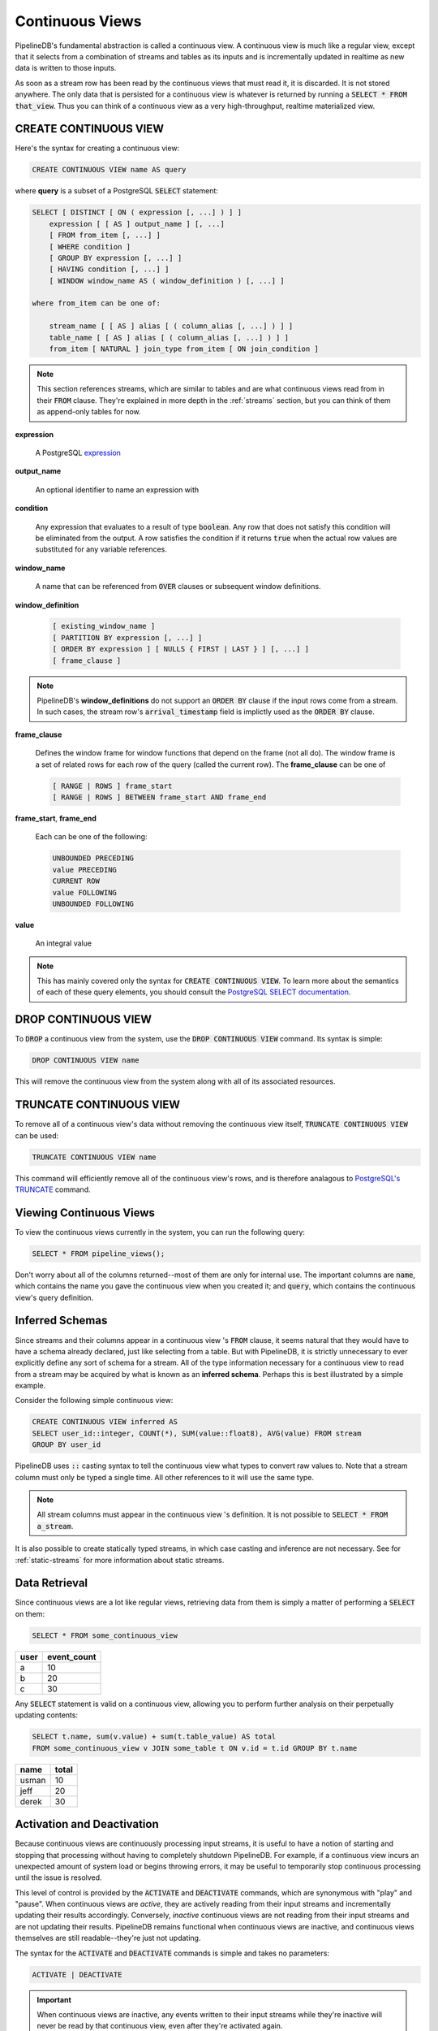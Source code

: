 .. _continuous-views:

Continuous Views
=================

PipelineDB's fundamental abstraction is called a continuous view. A continuous view is much like a regular view, except that it selects from a combination of streams and tables as its inputs and is incrementally updated in realtime as new data is written to those inputs.

As soon as a stream row has been read by the continuous views that must read it, it is discarded. It is not stored anywhere. The only data that is persisted for a continuous view is whatever is returned by running a :code:`SELECT * FROM that_view`. Thus you can think of a continuous view as a very high-throughput, realtime materialized view.

CREATE CONTINUOUS VIEW
---------------------------

Here's the syntax for creating a continuous view:

.. code-block:: pipeline

	CREATE CONTINUOUS VIEW name AS query

where **query** is a subset of a PostgreSQL :code:`SELECT` statement:

.. code-block:: pipeline

  SELECT [ DISTINCT [ ON ( expression [, ...] ) ] ]
      expression [ [ AS ] output_name ] [, ...]
      [ FROM from_item [, ...] ]
      [ WHERE condition ]
      [ GROUP BY expression [, ...] ]
      [ HAVING condition [, ...] ]
      [ WINDOW window_name AS ( window_definition ) [, ...] ]

  where from_item can be one of:

      stream_name [ [ AS ] alias [ ( column_alias [, ...] ) ] ]
      table_name [ [ AS ] alias [ ( column_alias [, ...] ) ] ]
      from_item [ NATURAL ] join_type from_item [ ON join_condition ]

.. note:: This section references streams, which are similar to tables and are what continuous views read from in their :code:`FROM` clause. They're explained in more depth in the :ref:`streams` section, but you can think of them as append-only tables for now.

**expression**

  A PostgreSQL expression_

.. _expression: http://www.postgresql.org/docs/current/static/sql-expressions.html

**output_name**

  An optional identifier to name an expression with

**condition**

  Any expression that evaluates to a result of type :code:`boolean`. Any row that does not satisfy this condition will be eliminated from the output. A row satisfies the condition if it returns :code:`true` when the actual row values are substituted for any variable references.


**window_name**

  A name that can be referenced from :code:`OVER` clauses or subsequent window definitions.

**window_definition**

  .. code-block:: pipeline

    [ existing_window_name ]
    [ PARTITION BY expression [, ...] ]
    [ ORDER BY expression ] [ NULLS { FIRST | LAST } ] [, ...] ]
    [ frame_clause ]

.. note:: PipelineDB's **window_definitions** do not support an :code:`ORDER BY` clause if the input rows come from a stream. In such cases, the stream row's :code:`arrival_timestamp` field is implictly used as the :code:`ORDER BY` clause.

**frame_clause**

  Defines the window frame for window functions that depend on the frame (not all do). The window frame is a set of related rows for each row of the query (called the current row). The **frame_clause** can be one of

  .. code-block:: pipeline

    [ RANGE | ROWS ] frame_start
    [ RANGE | ROWS ] BETWEEN frame_start AND frame_end

**frame_start**, **frame_end**

  Each can be one of the following:

  .. code-block:: pipeline

    UNBOUNDED PRECEDING
    value PRECEDING
    CURRENT ROW
    value FOLLOWING
    UNBOUNDED FOLLOWING

**value**

  An integral value

.. note:: This has mainly covered only the syntax for :code:`CREATE CONTINUOUS VIEW`. To learn more about the semantics of each of these query elements, you should consult the `PostgreSQL SELECT documentation`_.

.. _PostgreSQL SELECT documentation: http://www.postgresql.org/docs/current/static/sql-select.html

DROP CONTINUOUS VIEW
---------------------------

To :code:`DROP` a continuous view from the system, use the :code:`DROP CONTINUOUS VIEW` command. Its syntax is simple:

.. code-block:: pipeline

	DROP CONTINUOUS VIEW name

This will remove the continuous view from the system along with all of its associated resources.

TRUNCATE CONTINUOUS VIEW
---------------------------

To remove all of a continuous view's data without removing the continuous view itself, :code:`TRUNCATE CONTINUOUS VIEW` can be used:

.. code-block:: pipeline

	TRUNCATE CONTINUOUS VIEW name

This command will efficiently remove all of the continuous view's rows, and is therefore analagous to `PostgreSQL's TRUNCATE`_ command.

.. _`PostgreSQL's TRUNCATE`: http://www.postgresql.org/docs/current/static/sql-truncate.html

.. _pipeline-query:

Viewing Continuous Views
---------------------------

To view the continuous views currently in the system, you can run the following query:

.. code-block:: pipeline

	SELECT * FROM pipeline_views();

Don't worry about all of the columns returned--most of them are only for internal use. The important columns are :code:`name`, which contains the name you gave the continuous view when you created it; and :code:`query`, which contains the continuous view's query definition.

Inferred Schemas
--------------------

Since streams and their columns appear in a continuous view 's :code:`FROM` clause, it seems natural that they would have to have a schema already declared, just like selecting from a table. But with PipelineDB, it is strictly unnecessary to ever explicitly define any sort of schema for a stream. All of the type information necessary for a continuous view to read from a stream may be acquired by what is known as an **inferred schema**. Perhaps this is best illustrated by a simple example.

Consider the following simple continuous view:

.. code-block:: pipeline

  CREATE CONTINUOUS VIEW inferred AS
  SELECT user_id::integer, COUNT(*), SUM(value::float8), AVG(value) FROM stream
  GROUP BY user_id

PipelineDB uses :code:`::` casting syntax to tell the continuous view what types to convert raw values to. Note that a stream column must only be typed a single time. All other references to it will use the same type.

.. note:: All stream columns must appear in the continuous view 's definition. It is not possible to :code:`SELECT * FROM a_stream`.

It is also possible to create statically typed streams, in which case casting and inference are not necessary. See for :ref:`static-streams` for more information about static streams.

Data Retrieval
-------------------

Since continuous views are a lot like regular views, retrieving data from them is simply a matter of performing a :code:`SELECT` on them:

.. code-block:: pipeline

  SELECT * FROM some_continuous_view

========  ===========
  user    event_count
========  ===========
a         10
b         20
c         30
========  ===========

Any :code:`SELECT` statement is valid on a continuous view, allowing you to perform further analysis on their perpetually updating contents:

.. code-block:: pipeline

  SELECT t.name, sum(v.value) + sum(t.table_value) AS total
  FROM some_continuous_view v JOIN some_table t ON v.id = t.id GROUP BY t.name

========  ===========
  name      total
========  ===========
usman     10
jeff      20
derek     30
========  ===========

Activation and Deactivation
----------------------------

Because continuous views are continuously processing input streams, it is useful to have a notion of starting and stopping that processing without having to completely shutdown PipelineDB. For example, if a continuous view incurs an unexpected amount of system load or begins throwing errors, it may be useful to temporarily stop continuous processing until the issue is resolved.

This level of control is provided by the :code:`ACTIVATE` and :code:`DEACTIVATE` commands, which are synonymous with "play" and "pause". When continuous views are *active*, they are actively reading from their input streams and incrementally updating their results accordingly. Conversely, *inactive* continuous views are not reading from their input streams and are not updating their results. PipelineDB remains functional when continuous views are inactive, and continuous views themselves are still readable--they're just not updating.

The syntax for the :code:`ACTIVATE` and :code:`DEACTIVATE` commands is simple and takes no parameters:

.. code-block:: pipeline

	ACTIVATE | DEACTIVATE


.. important:: When continuous views are inactive, any events written to their input streams while they're inactive will never be read by that continuous view, even after they're activated again.

Examples
---------------------

Putting this all together, let's go through a few examples of continuous views and understand what each one accomplishes.

.. important:: It is important to understand that the only data persisted by PipelineDB for a continuous view is whatever would be returned by running a :code:`SELECT *` on it (plus a small amount of metadata). This is a relatively new concept, but it is at the core of what makes continuous views so powerful!

Emphasizing the above notice, this continuous view would only ever store a single row in PipelineDB (just a few bytes), even if it read a trillion events over time:

.. code-block:: pipeline

  CREATE CONTINUOUS VIEW avg_of_forever AS SELECT AVG(x::integer) FROM one_trillion_events_stream


**Calculate the number of unique users seen per url referrer each day using only a constant amount of space per day:**

.. code-block:: pipeline

  CREATE CONTINUOUS VIEW uniques AS
  SELECT date_trunc('day', arrival_timestamp) AS day,
    referrer::text, COUNT(DISTINCT user_id::integer)
  FROM users_stream GROUP BY day, referrer;

**Compute the linear regression of a stream of datapoints bucketed by minute:**

.. code-block:: pipeline

  CREATE CONTINUOUS VIEW lreg AS
  SELECT date_trunc('minute', arrival_timestamp) AS minute,
    regr_slope(y::integer, x::integer) AS mx,
    regr_intercept(y, x) AS b
  FROM datapoints_stream GROUP BY minute;

**How many ad impressions have we served in the last five minutes?**

.. code-block:: pipeline

  CREATE CONTINUOUS VIEW imps AS
  SELECT COUNT(*) FROM imps_stream
  WHERE (arrival_timestamp > clock_timestamp() - interval '5 minutes');

**What are the 90th, 95th, and 99th percentiles of my server's request latency?**

.. code-block:: pipeline

  CREATE CONTINUOUS VIEW latency AS
  SELECT percentile_cont(array[90, 95, 99]) WITHIN GROUP (ORDER BY latency::integer)
  FROM latency_stream;

**How many of my sensors have ever been within 1000 meters of San Francisco?**

.. code-block:: pipeline

  -- PipelineDB ships natively with geospatial support
  CREATE CONTINUOUS VIEW sf_proximity_count AS
  SELECT COUNT(DISTINCT sensor_id::integer)
  FROM geo_stream WHERE ST_DWithin(

    -- Approximate SF coordinates
    ST_GeographyFromText('SRID=4326;POINT(37 -122)')::geometry,

    sensor_coords::geometry, 1000);

----------

We hope you enjoyed learning all about continuous views. Next, you should probably check out how :ref:`streams` work.
